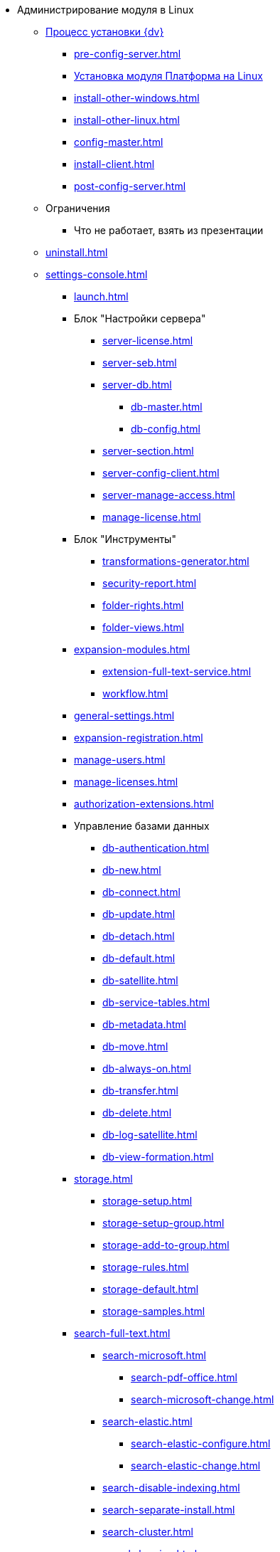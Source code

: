 * Администрирование модуля в Linux
** xref:install.adoc[Процесс установки {dv}]
*** xref:pre-config-server.adoc[]
*** xref:install-platform.adoc[Установка модуля Платформа на Linux]
*** xref:install-other-windows.adoc[]
*** xref:install-other-linux.adoc[]
*** xref:config-master.adoc[]
*** xref:install-client.adoc[]
*** xref:post-config-server.adoc[]
** Ограничения
*** Что не работает, взять из презентации
// ** Обновление модуля
// *** Процесс обновления модуля
// ** Архивирование журналов работы??
** xref:uninstall.adoc[]
// ** Функции администратора
// *** Настроить кэш-сервер Redis??
// *** Журналы системы??

** xref:settings-console.adoc[]
*** xref:launch.adoc[]
*** Блок "Настройки сервера"
**** xref:server-license.adoc[]
**** xref:server-seb.adoc[]
**** xref:server-db.adoc[]
***** xref:db-master.adoc[]
***** xref:db-config.adoc[]
**** xref:server-section.adoc[]
**** xref:server-config-client.adoc[]
**** xref:server-manage-access.adoc[]
**** xref:manage-license.adoc[]
*** Блок "Инструменты"
**** xref:transformations-generator.adoc[]
**** xref:security-report.adoc[]
**** xref:folder-rights.adoc[]
**** xref:folder-views.adoc[]
*** xref:expansion-modules.adoc[]
**** xref:extension-full-text-service.adoc[]
**** xref:workflow.adoc[]
*** xref:general-settings.adoc[]
*** xref:expansion-registration.adoc[]
*** xref:manage-users.adoc[]
*** xref:manage-licenses.adoc[]
*** xref:authorization-extensions.adoc[]
*** Управление базами данных
**** xref:db-authentication.adoc[]
**** xref:db-new.adoc[]
**** xref:db-connect.adoc[]
**** xref:db-update.adoc[]
**** xref:db-detach.adoc[]
**** xref:db-default.adoc[]
**** xref:db-satellite.adoc[]
**** xref:db-service-tables.adoc[]
**** xref:db-metadata.adoc[]
**** xref:db-move.adoc[]
**** xref:db-always-on.adoc[]
**** xref:db-transfer.adoc[]
**** xref:db-delete.adoc[]
**** xref:db-log-satellite.adoc[]
**** xref:db-view-formation.adoc[]
*** xref:storage.adoc[]
**** xref:storage-setup.adoc[]
**** xref:storage-setup-group.adoc[]
**** xref:storage-add-to-group.adoc[]
**** xref:storage-rules.adoc[]
**** xref:storage-default.adoc[]
**** xref:storage-samples.adoc[]
*** xref:search-full-text.adoc[]
**** xref:search-microsoft.adoc[]
***** xref:search-pdf-office.adoc[]
***** xref:search-microsoft-change.adoc[]
**** xref:search-elastic.adoc[]
***** xref:search-elastic-configure.adoc[]
***** xref:search-elastic-change.adoc[]
**** xref:search-disable-indexing.adoc[]
**** xref:search-separate-install.adoc[]
**** xref:search-cluster.adoc[]
**** xref:search-logging.adoc[]
*** Настройки архивирования
**** xref:archive-data.adoc[]
**** xref:archive-logs.adoc[]
*** xref:redis-cache.adoc[]
*** xref:docs-location.adoc[]
*** xref:create-mst.adoc[]
*** xref:get-security-report.adoc[]
*** xref:setting-folder-rights.adoc[]
*** xref:security-on-search.adoc[]
*** xref:default-view.adoc[]
*** xref:connection-pool-volume.adoc[]
*** xref:cache-life-time.adoc[]
*** xref:cache-invalidation.adoc[]
*** xref:server-cache-volume.adoc[]
*** xref:limit-search-results.adoc[]
*** xref:limit-cards-number.adoc[]
*** xref:limit-signed-file-size.adoc[]
*** xref:file-service-logging.adoc[]
*** xref:db-timeout.adoc[]
*** xref:detailed-changes-log.adoc[]
*** xref:default-localization.adoc[]
*** Мониторинг работы и обслуживание системы {dv}
**** xref:logs.adoc[]
**** xref:performance.adoc[]
**** xref:db-maintenance.adoc[]
**** xref:db-slow-queries.adoc[]
**** xref:db-backup.adoc[]
**** xref:db-rename.adoc[]
**** xref:messages.adoc[]
